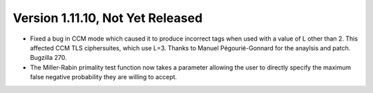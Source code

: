 Version 1.11.10, Not Yet Released
^^^^^^^^^^^^^^^^^^^^^^^^^^^^^^^^^^^^^^^^

* Fixed a bug in CCM mode which caused it to produce incorrect tags
  when used with a value of L other than 2. This affected CCM TLS
  ciphersuites, which use L=3. Thanks to Manuel Pégourié-Gonnard for
  the anaylsis and patch. Bugzilla 270.

* The Miller-Rabin primality test function now takes a parameter
  allowing the user to directly specify the maximum false negative
  probability they are willing to accept.
